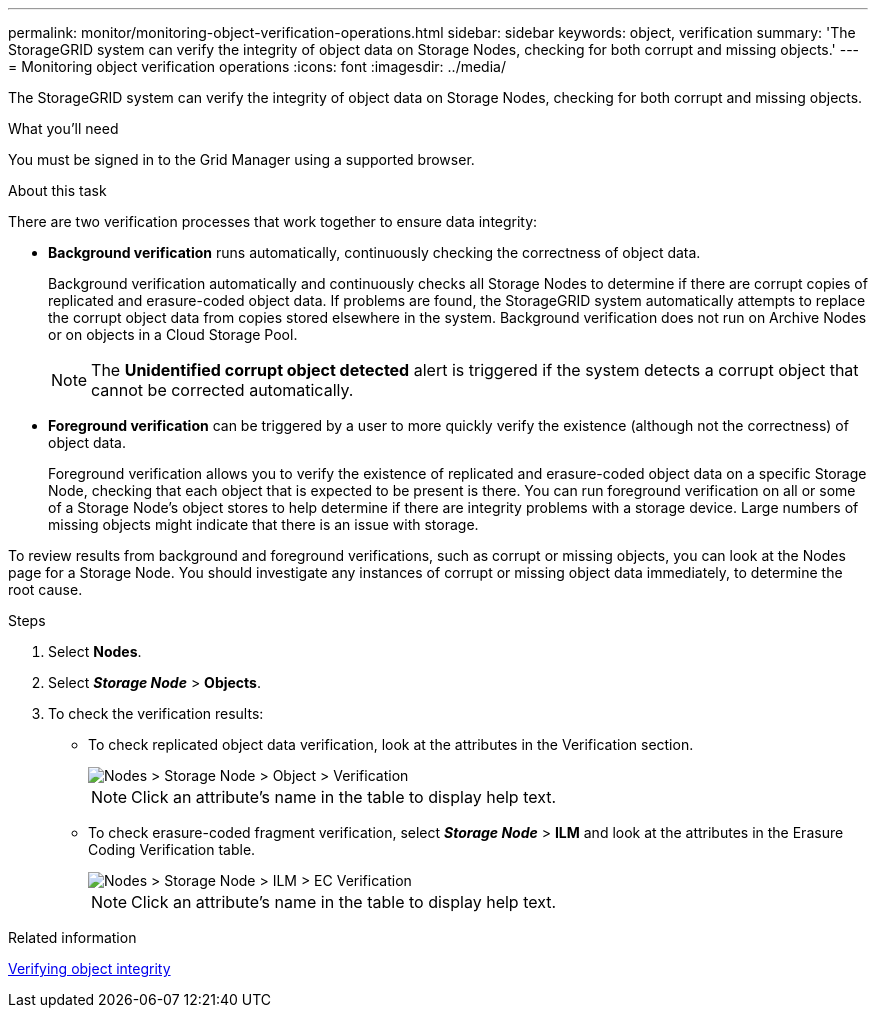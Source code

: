 ---
permalink: monitor/monitoring-object-verification-operations.html
sidebar: sidebar
keywords: object, verification
summary: 'The StorageGRID system can verify the integrity of object data on Storage Nodes, checking for both corrupt and missing objects.'
---
= Monitoring object verification operations
:icons: font
:imagesdir: ../media/

[.lead]
The StorageGRID system can verify the integrity of object data on Storage Nodes, checking for both corrupt and missing objects.

.What you'll need
You must be signed in to the Grid Manager using a supported browser.

.About this task
There are two verification processes that work together to ensure data integrity:

* *Background verification* runs automatically, continuously checking the correctness of object data.
+
Background verification automatically and continuously checks all Storage Nodes to determine if there are corrupt copies of replicated and erasure-coded object data. If problems are found, the StorageGRID system automatically attempts to replace the corrupt object data from copies stored elsewhere in the system. Background verification does not run on Archive Nodes or on objects in a Cloud Storage Pool.
+
NOTE: The *Unidentified corrupt object detected* alert is triggered if the system detects a corrupt object that cannot be corrected automatically.

* *Foreground verification* can be triggered by a user to more quickly verify the existence (although not the correctness) of object data.
+
Foreground verification allows you to verify the existence of replicated and erasure-coded object data on a specific Storage Node, checking that each object that is expected to be present is there. You can run foreground verification on all or some of a Storage Node's object stores to help determine if there are integrity problems with a storage device. Large numbers of missing objects might indicate that there is an issue with storage.

To review results from background and foreground verifications, such as corrupt or missing objects, you can look at the Nodes page for a Storage Node. You should investigate any instances of corrupt or missing object data immediately, to determine the root cause.

.Steps
. Select *Nodes*.
. Select *_Storage Node_* > *Objects*.
. To check the verification results:
 ** To check replicated object data verification, look at the attributes in the Verification section.
+
image::../media/nodes_storage_node_object_verification.png[Nodes > Storage Node > Object > Verification]
+
NOTE: Click an attribute's name in the table to display help text.

 ** To check erasure-coded fragment verification, select *_Storage Node_* > *ILM* and look at the attributes in the Erasure Coding Verification table.
+
image::../media/nodes_storage_node_ilm_ec_verification.gif[Nodes > Storage Node > ILM > EC Verification]
+
NOTE: Click an attribute's name in the table to display help text.

.Related information

xref:troubleshooting-storagegrid-system.adoc[Verifying object integrity]
